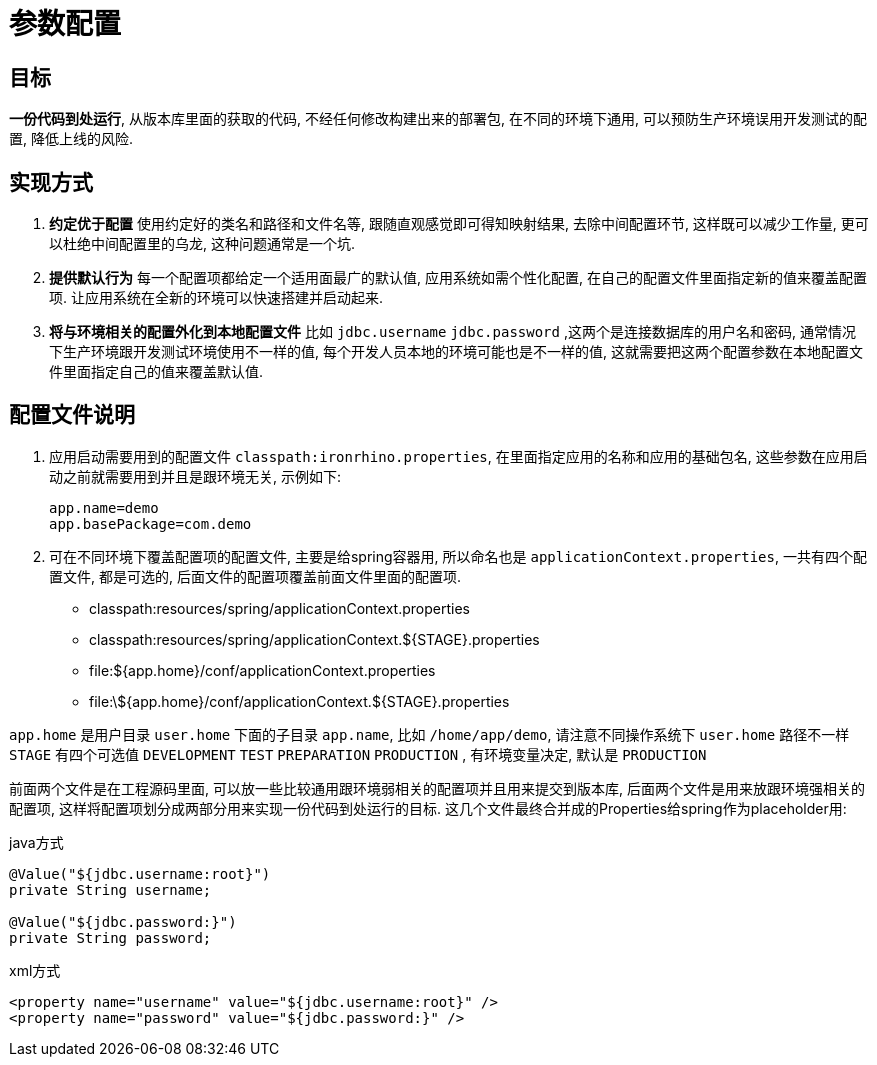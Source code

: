 = 参数配置

:toc:

== 目标
**一份代码到处运行**, 从版本库里面的获取的代码, 不经任何修改构建出来的部署包, 在不同的环境下通用, 可以预防生产环境误用开发测试的配置, 降低上线的风险.

== 实现方式
. **约定优于配置**
使用约定好的类名和路径和文件名等, 跟随直观感觉即可得知映射结果, 去除中间配置环节, 这样既可以减少工作量, 更可以杜绝中间配置里的乌龙, 这种问题通常是一个坑.
. **提供默认行为**
每一个配置项都给定一个适用面最广的默认值, 应用系统如需个性化配置, 在自己的配置文件里面指定新的值来覆盖配置项. 让应用系统在全新的环境可以快速搭建并启动起来.
. **将与环境相关的配置外化到本地配置文件**
比如 `jdbc.username` `jdbc.password` ,这两个是连接数据库的用户名和密码, 通常情况下生产环境跟开发测试环境使用不一样的值, 每个开发人员本地的环境可能也是不一样的值, 这就需要把这两个配置参数在本地配置文件里面指定自己的值来覆盖默认值.

== 配置文件说明
. 应用启动需要用到的配置文件 `classpath:ironrhino.properties`, 在里面指定应用的名称和应用的基础包名, 这些参数在应用启动之前就需要用到并且是跟环境无关, 示例如下:
[source,properties]
app.name=demo
app.basePackage=com.demo

. 可在不同环境下覆盖配置项的配置文件, 主要是给spring容器用, 所以命名也是 `applicationContext.properties`, 一共有四个配置文件, 都是可选的, 后面文件的配置项覆盖前面文件里面的配置项.
* classpath:resources/spring/applicationContext.properties
* classpath:resources/spring/applicationContext.${STAGE}.properties
* file:${app.home}/conf/applicationContext.properties
* file:\${app.home}/conf/applicationContext.${STAGE}.properties

`app.home` 是用户目录 `user.home` 下面的子目录 `app.name`, 比如 `/home/app/demo`, 请注意不同操作系统下 `user.home` 路径不一样
`STAGE` 有四个可选值 `DEVELOPMENT` `TEST` `PREPARATION` `PRODUCTION` , 有环境变量决定, 默认是 `PRODUCTION`

前面两个文件是在工程源码里面, 可以放一些比较通用跟环境弱相关的配置项并且用来提交到版本库, 后面两个文件是用来放跟环境强相关的配置项,  这样将配置项划分成两部分用来实现一份代码到处运行的目标.
这几个文件最终合并成的Properties给spring作为placeholder用:
[source,java]
.java方式
----
@Value("${jdbc.username:root}")
private String username;

@Value("${jdbc.password:}")
private String password;
----
[source,xml]
.xml方式
----
<property name="username" value="${jdbc.username:root}" />
<property name="password" value="${jdbc.password:}" />
----

